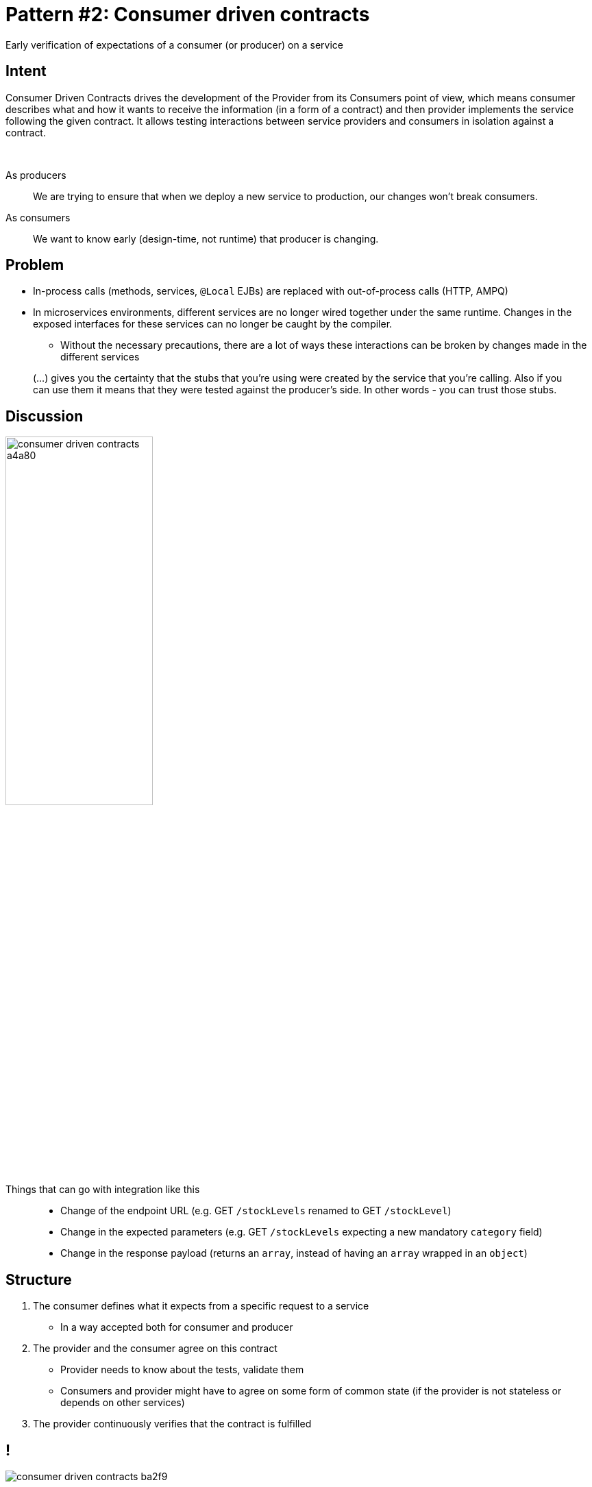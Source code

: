 = Pattern #{counter:patterns}: Consumer driven contracts
:figure-caption!:

****
Early verification of expectations of a consumer (or producer) on a service
****

== Intent

Consumer Driven Contracts drives the development of the Provider from its Consumers point of view, which means consumer describes what and how it wants to receive the information (in a form of a contract) and then provider implements the service following the given contract.
It allows testing interactions between service providers and consumers in isolation against a contract.

{zwsp}

As producers::
We	are	trying	to	ensure	that	when	we	deploy	a	new	service	to
production,	our	changes	won’t	break	consumers.
As consumers::
We want to know early (design-time, not runtime) that producer is changing.

== Problem

* In-process calls (methods, services, `@Local` EJBs) are replaced with out-of-process calls (HTTP, AMPQ)
* In microservices environments, different services are no longer wired together under the same runtime. Changes in the exposed interfaces for these services can no longer be caught by the compiler.
** Without the necessary precautions, there are a lot of ways these interactions can be broken by changes made in the different services

[quote]
(...) gives you the certainty that the stubs that you’re using were created by the service that you’re calling. Also if you can use them it means that they were tested against the producer’s side. In other words - you can trust those stubs.

// http://techblog.newsweaver.com/why-should-you-use-consumer-driven-contracts-for-microservices-integration-tests/

== Discussion

image::consumer-driven-contracts-a4a80.png[width="50%"]

Things that can go with integration like this::
* Change of the endpoint URL (e.g. GET `/stockLevels` renamed to GET `/stockLevel`)
* Change in the expected parameters (e.g. GET `/stockLevels` expecting a new mandatory `category` field)
* Change in the response payload (returns an `array`, instead of having an `array` wrapped in an `object`)

== Structure

. The consumer defines what it expects from a specific request to a service
** In a way accepted both for consumer and producer
. The provider and the consumer agree on this contract
** Provider needs to know about the tests, validate them
** Consumers and provider might have to agree on some form of common state (if the provider is not stateless or depends on other services)
. The provider continuously verifies that the contract is fulfilled

== !

image::consumer-driven-contracts-ba2f9.png[]

== !

image::consumer-driven-contracts-e4bed.png[]

== !

image::consumer-driven-contracts-ca9ec.png[]

== Don't share libraries - share contracts

image::https://image.slidesharecdn.com/geecon2016-scalingmicroservicesatgilt-160519132206/95/geecon-2016-scaling-microservices-at-gilt-54-638.jpg?cb=1463664274[]

== Generate client based on a API docs

image::https://image.slidesharecdn.com/geecon2016-scalingmicroservicesatgilt-160519132206/95/geecon-2016-scaling-microservices-at-gilt-55-638.jpg?cb=1463664274[]

== Example

Known implementations::
* https://docs.pact.io/
* http://thoughtworks.github.io/pacto/
* https://github.com/spring-cloud/spring-cloud-contract
* http://arquillian.org/arquillian-pact/

[.live-demo]
== Exercise

****
Task #{counter:task-nb}: Splitting up monoliths
****
